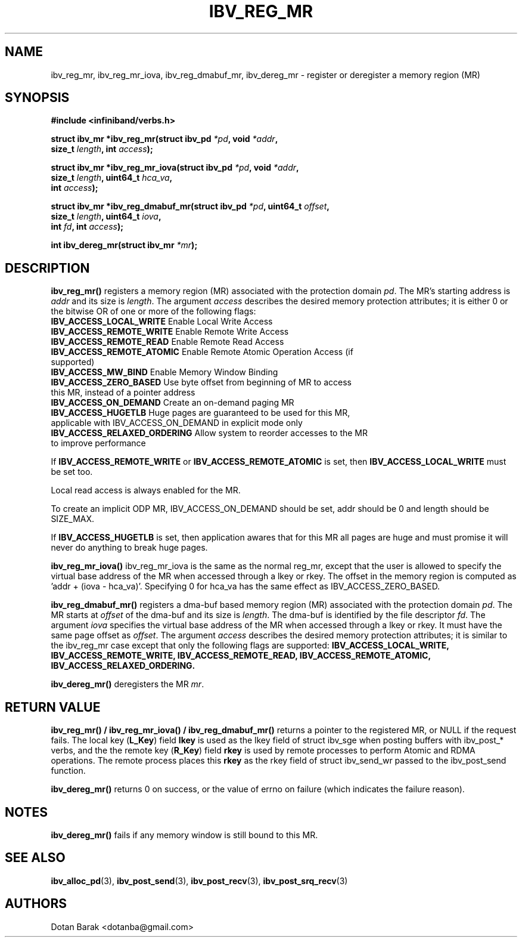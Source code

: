 .\" -*- nroff -*-
.\" Licensed under the OpenIB.org BSD license (FreeBSD Variant) - See COPYING.md
.\"
.TH IBV_REG_MR 3 2006-10-31 libibverbs "Libibverbs Programmer's Manual"
.SH "NAME"
ibv_reg_mr, ibv_reg_mr_iova, ibv_reg_dmabuf_mr, ibv_dereg_mr \- register or deregister a memory region (MR)
.SH "SYNOPSIS"
.nf
.B #include <infiniband/verbs.h>
.sp
.BI "struct ibv_mr *ibv_reg_mr(struct ibv_pd " "*pd" ", void " "*addr" ,
.BI "                          size_t " "length" ", int " "access" );
.sp
.BI "struct ibv_mr *ibv_reg_mr_iova(struct ibv_pd " "*pd" ", void " "*addr" ,
.BI "                               size_t " "length" ", uint64_t " "hca_va" ,
.BI "                               int " "access" );
.sp
.BI "struct ibv_mr *ibv_reg_dmabuf_mr(struct ibv_pd " "*pd" ", uint64_t " "offset" ,
.BI "                                 size_t " "length" ", uint64_t " "iova" ,
.BI "                                 int " "fd" ", int " "access" );
.sp
.BI "int ibv_dereg_mr(struct ibv_mr " "*mr" );
.fi
.SH "DESCRIPTION"
.B ibv_reg_mr()
registers a memory region (MR) associated with the protection domain
.I pd\fR.
The MR's starting address is
.I addr
and its size is
.I length\fR.
The argument
.I access
describes the desired memory protection attributes; it is either 0 or the bitwise OR of one or more of the following flags:
.PP
.TP
.B IBV_ACCESS_LOCAL_WRITE \fR  Enable Local Write Access
.TP
.B IBV_ACCESS_REMOTE_WRITE \fR Enable Remote Write Access
.TP
.B IBV_ACCESS_REMOTE_READ\fR   Enable Remote Read Access
.TP
.B IBV_ACCESS_REMOTE_ATOMIC\fR Enable Remote Atomic Operation Access (if supported)
.TP
.B IBV_ACCESS_MW_BIND\fR       Enable Memory Window Binding
.TP
.B IBV_ACCESS_ZERO_BASED\fR    Use byte offset from beginning of MR to access this MR, instead of a pointer address
.TP
.B IBV_ACCESS_ON_DEMAND\fR    Create an on-demand paging MR
.TP
.B IBV_ACCESS_HUGETLB\fR      Huge pages are guaranteed to be used for this MR, applicable with IBV_ACCESS_ON_DEMAND in explicit mode only
.TP
.B IBV_ACCESS_RELAXED_ORDERING\fR Allow system to reorder accesses to the MR to improve performance
.PP
If
.B IBV_ACCESS_REMOTE_WRITE
or
.B IBV_ACCESS_REMOTE_ATOMIC
is set, then
.B IBV_ACCESS_LOCAL_WRITE
must be set too.
.PP
Local read access is always enabled for the MR.
.PP
To create an implicit ODP MR, IBV_ACCESS_ON_DEMAND should be set, addr should be 0 and length should be SIZE_MAX.
.PP
If
.B IBV_ACCESS_HUGETLB
is set, then application awares that for this MR all pages are huge and must promise it will never do anything to break huge pages.
.PP
.B ibv_reg_mr_iova()
ibv_reg_mr_iova is the same as the normal reg_mr, except that the user is
allowed to specify the virtual base address of the MR when accessed through
a lkey or rkey. The offset in the memory region is computed as 'addr +
(iova - hca_va)'. Specifying 0 for hca_va has the same effect as
IBV_ACCESS_ZERO_BASED.
.PP
.B ibv_reg_dmabuf_mr()
registers a dma-buf based memory region (MR) associated with the protection domain
.I pd\fR.
The MR starts at
.I offset
of the dma-buf and its size is
.I length\fR.
The dma-buf is identified by the file descriptor
.I fd\fR.
The argument
.I iova
specifies the virtual base address of the MR when accessed through a lkey or rkey.
It must have the same page offset as
.I offset\fR.
The argument
.I access
describes the desired memory protection attributes; it is similar to the ibv_reg_mr case except that only the following flags are supported:
.B IBV_ACCESS_LOCAL_WRITE, IBV_ACCESS_REMOTE_WRITE, IBV_ACCESS_REMOTE_READ, IBV_ACCESS_REMOTE_ATOMIC, IBV_ACCESS_RELAXED_ORDERING.
.PP
.B ibv_dereg_mr()
deregisters the MR
.I mr\fR.
.SH "RETURN VALUE"
.B ibv_reg_mr() / ibv_reg_mr_iova() / ibv_reg_dmabuf_mr()
returns a pointer to the registered MR, or NULL if the request fails.
The local key (\fBL_Key\fR) field
.B lkey
is used as the lkey field of struct ibv_sge when posting buffers with
ibv_post_* verbs, and the the remote key (\fBR_Key\fR)
field
.B rkey
is used by remote processes to perform Atomic and RDMA operations.  The remote process places this
.B rkey
as the rkey field of struct ibv_send_wr passed to the ibv_post_send function.
.PP
.B ibv_dereg_mr()
returns 0 on success, or the value of errno on failure (which indicates the failure reason).
.SH "NOTES"
.B ibv_dereg_mr()
fails if any memory window is still bound to this MR.
.SH "SEE ALSO"
.BR ibv_alloc_pd (3),
.BR ibv_post_send (3),
.BR ibv_post_recv (3),
.BR ibv_post_srq_recv (3)
.SH "AUTHORS"
.TP
Dotan Barak <dotanba@gmail.com>

